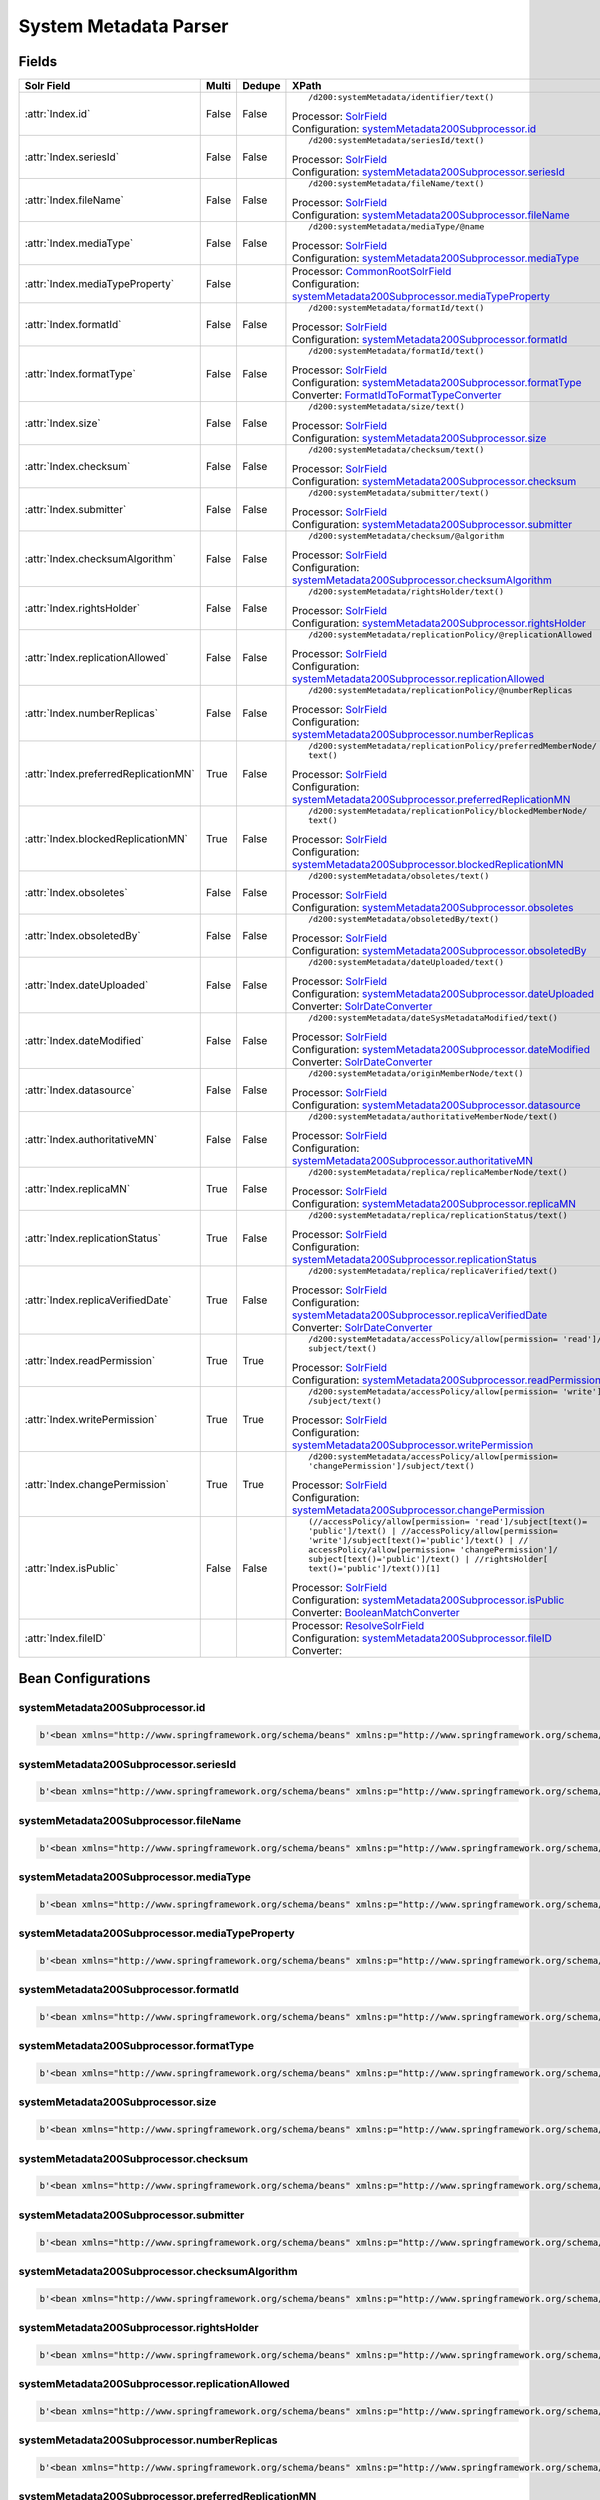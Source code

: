 System Metadata Parser
======================


Fields
------

.. list-table::
  :header-rows: 1
  :widths: 5, 1, 1, 10

  * - Solr Field
    - Multi
    - Dedupe
    - XPath

  * - :attr:`Index.id`
    - False
    - False
    - ::

        /d200:systemMetadata/identifier/text()

      | Processor: `SolrField <https://repository.dataone.org/software/cicore/trunk/cn/d1_cn_index_processor/src/main/java/org/dataone/cn/indexer/parser/SolrField.java>`_
      | Configuration: `systemMetadata200Subprocessor.id`_


  * - :attr:`Index.seriesId`
    - False
    - False
    - ::

        /d200:systemMetadata/seriesId/text()

      | Processor: `SolrField <https://repository.dataone.org/software/cicore/trunk/cn/d1_cn_index_processor/src/main/java/org/dataone/cn/indexer/parser/SolrField.java>`_
      | Configuration: `systemMetadata200Subprocessor.seriesId`_


  * - :attr:`Index.fileName`
    - False
    - False
    - ::

        /d200:systemMetadata/fileName/text()

      | Processor: `SolrField <https://repository.dataone.org/software/cicore/trunk/cn/d1_cn_index_processor/src/main/java/org/dataone/cn/indexer/parser/SolrField.java>`_
      | Configuration: `systemMetadata200Subprocessor.fileName`_


  * - :attr:`Index.mediaType`
    - False
    - False
    - ::

        /d200:systemMetadata/mediaType/@name

      | Processor: `SolrField <https://repository.dataone.org/software/cicore/trunk/cn/d1_cn_index_processor/src/main/java/org/dataone/cn/indexer/parser/SolrField.java>`_
      | Configuration: `systemMetadata200Subprocessor.mediaType`_


  * - :attr:`Index.mediaTypeProperty`
    - False
    - 
    - 
      | Processor: `CommonRootSolrField <https://repository.dataone.org/software/cicore/trunk/cn/d1_cn_index_processor/src/main/java/org/dataone/cn/indexer/parser/CommonRootSolrField.java>`_
      | Configuration: `systemMetadata200Subprocessor.mediaTypeProperty`_


  * - :attr:`Index.formatId`
    - False
    - False
    - ::

        /d200:systemMetadata/formatId/text()

      | Processor: `SolrField <https://repository.dataone.org/software/cicore/trunk/cn/d1_cn_index_processor/src/main/java/org/dataone/cn/indexer/parser/SolrField.java>`_
      | Configuration: `systemMetadata200Subprocessor.formatId`_


  * - :attr:`Index.formatType`
    - False
    - False
    - ::

        /d200:systemMetadata/formatId/text()

      | Processor: `SolrField <https://repository.dataone.org/software/cicore/trunk/cn/d1_cn_index_processor/src/main/java/org/dataone/cn/indexer/parser/SolrField.java>`_
      | Configuration: `systemMetadata200Subprocessor.formatType`_
      | Converter: `FormatIdToFormatTypeConverter <https://repository.dataone.org/software/cicore/trunk/cn/d1_cn_index_processor/src/main/java/org/dataone/cn/indexer/convert/FormatIdToFormatTypeConverter.java>`_


  * - :attr:`Index.size`
    - False
    - False
    - ::

        /d200:systemMetadata/size/text()

      | Processor: `SolrField <https://repository.dataone.org/software/cicore/trunk/cn/d1_cn_index_processor/src/main/java/org/dataone/cn/indexer/parser/SolrField.java>`_
      | Configuration: `systemMetadata200Subprocessor.size`_


  * - :attr:`Index.checksum`
    - False
    - False
    - ::

        /d200:systemMetadata/checksum/text()

      | Processor: `SolrField <https://repository.dataone.org/software/cicore/trunk/cn/d1_cn_index_processor/src/main/java/org/dataone/cn/indexer/parser/SolrField.java>`_
      | Configuration: `systemMetadata200Subprocessor.checksum`_


  * - :attr:`Index.submitter`
    - False
    - False
    - ::

        /d200:systemMetadata/submitter/text()

      | Processor: `SolrField <https://repository.dataone.org/software/cicore/trunk/cn/d1_cn_index_processor/src/main/java/org/dataone/cn/indexer/parser/SolrField.java>`_
      | Configuration: `systemMetadata200Subprocessor.submitter`_


  * - :attr:`Index.checksumAlgorithm`
    - False
    - False
    - ::

        /d200:systemMetadata/checksum/@algorithm

      | Processor: `SolrField <https://repository.dataone.org/software/cicore/trunk/cn/d1_cn_index_processor/src/main/java/org/dataone/cn/indexer/parser/SolrField.java>`_
      | Configuration: `systemMetadata200Subprocessor.checksumAlgorithm`_


  * - :attr:`Index.rightsHolder`
    - False
    - False
    - ::

        /d200:systemMetadata/rightsHolder/text()

      | Processor: `SolrField <https://repository.dataone.org/software/cicore/trunk/cn/d1_cn_index_processor/src/main/java/org/dataone/cn/indexer/parser/SolrField.java>`_
      | Configuration: `systemMetadata200Subprocessor.rightsHolder`_


  * - :attr:`Index.replicationAllowed`
    - False
    - False
    - ::

        /d200:systemMetadata/replicationPolicy/@replicationAllowed

      | Processor: `SolrField <https://repository.dataone.org/software/cicore/trunk/cn/d1_cn_index_processor/src/main/java/org/dataone/cn/indexer/parser/SolrField.java>`_
      | Configuration: `systemMetadata200Subprocessor.replicationAllowed`_


  * - :attr:`Index.numberReplicas`
    - False
    - False
    - ::

        /d200:systemMetadata/replicationPolicy/@numberReplicas

      | Processor: `SolrField <https://repository.dataone.org/software/cicore/trunk/cn/d1_cn_index_processor/src/main/java/org/dataone/cn/indexer/parser/SolrField.java>`_
      | Configuration: `systemMetadata200Subprocessor.numberReplicas`_


  * - :attr:`Index.preferredReplicationMN`
    - True
    - False
    - ::

        /d200:systemMetadata/replicationPolicy/preferredMemberNode/
        text()

      | Processor: `SolrField <https://repository.dataone.org/software/cicore/trunk/cn/d1_cn_index_processor/src/main/java/org/dataone/cn/indexer/parser/SolrField.java>`_
      | Configuration: `systemMetadata200Subprocessor.preferredReplicationMN`_


  * - :attr:`Index.blockedReplicationMN`
    - True
    - False
    - ::

        /d200:systemMetadata/replicationPolicy/blockedMemberNode/
        text()

      | Processor: `SolrField <https://repository.dataone.org/software/cicore/trunk/cn/d1_cn_index_processor/src/main/java/org/dataone/cn/indexer/parser/SolrField.java>`_
      | Configuration: `systemMetadata200Subprocessor.blockedReplicationMN`_


  * - :attr:`Index.obsoletes`
    - False
    - False
    - ::

        /d200:systemMetadata/obsoletes/text()

      | Processor: `SolrField <https://repository.dataone.org/software/cicore/trunk/cn/d1_cn_index_processor/src/main/java/org/dataone/cn/indexer/parser/SolrField.java>`_
      | Configuration: `systemMetadata200Subprocessor.obsoletes`_


  * - :attr:`Index.obsoletedBy`
    - False
    - False
    - ::

        /d200:systemMetadata/obsoletedBy/text()

      | Processor: `SolrField <https://repository.dataone.org/software/cicore/trunk/cn/d1_cn_index_processor/src/main/java/org/dataone/cn/indexer/parser/SolrField.java>`_
      | Configuration: `systemMetadata200Subprocessor.obsoletedBy`_


  * - :attr:`Index.dateUploaded`
    - False
    - False
    - ::

        /d200:systemMetadata/dateUploaded/text()

      | Processor: `SolrField <https://repository.dataone.org/software/cicore/trunk/cn/d1_cn_index_processor/src/main/java/org/dataone/cn/indexer/parser/SolrField.java>`_
      | Configuration: `systemMetadata200Subprocessor.dateUploaded`_
      | Converter: `SolrDateConverter <https://repository.dataone.org/software/cicore/trunk/cn/d1_cn_index_processor/src/main/java/org/dataone/cn/indexer/convert/SolrDateConverter.java>`_


  * - :attr:`Index.dateModified`
    - False
    - False
    - ::

        /d200:systemMetadata/dateSysMetadataModified/text()

      | Processor: `SolrField <https://repository.dataone.org/software/cicore/trunk/cn/d1_cn_index_processor/src/main/java/org/dataone/cn/indexer/parser/SolrField.java>`_
      | Configuration: `systemMetadata200Subprocessor.dateModified`_
      | Converter: `SolrDateConverter <https://repository.dataone.org/software/cicore/trunk/cn/d1_cn_index_processor/src/main/java/org/dataone/cn/indexer/convert/SolrDateConverter.java>`_


  * - :attr:`Index.datasource`
    - False
    - False
    - ::

        /d200:systemMetadata/originMemberNode/text()

      | Processor: `SolrField <https://repository.dataone.org/software/cicore/trunk/cn/d1_cn_index_processor/src/main/java/org/dataone/cn/indexer/parser/SolrField.java>`_
      | Configuration: `systemMetadata200Subprocessor.datasource`_


  * - :attr:`Index.authoritativeMN`
    - False
    - False
    - ::

        /d200:systemMetadata/authoritativeMemberNode/text()

      | Processor: `SolrField <https://repository.dataone.org/software/cicore/trunk/cn/d1_cn_index_processor/src/main/java/org/dataone/cn/indexer/parser/SolrField.java>`_
      | Configuration: `systemMetadata200Subprocessor.authoritativeMN`_


  * - :attr:`Index.replicaMN`
    - True
    - False
    - ::

        /d200:systemMetadata/replica/replicaMemberNode/text()

      | Processor: `SolrField <https://repository.dataone.org/software/cicore/trunk/cn/d1_cn_index_processor/src/main/java/org/dataone/cn/indexer/parser/SolrField.java>`_
      | Configuration: `systemMetadata200Subprocessor.replicaMN`_


  * - :attr:`Index.replicationStatus`
    - True
    - False
    - ::

        /d200:systemMetadata/replica/replicationStatus/text()

      | Processor: `SolrField <https://repository.dataone.org/software/cicore/trunk/cn/d1_cn_index_processor/src/main/java/org/dataone/cn/indexer/parser/SolrField.java>`_
      | Configuration: `systemMetadata200Subprocessor.replicationStatus`_


  * - :attr:`Index.replicaVerifiedDate`
    - True
    - False
    - ::

        /d200:systemMetadata/replica/replicaVerified/text()

      | Processor: `SolrField <https://repository.dataone.org/software/cicore/trunk/cn/d1_cn_index_processor/src/main/java/org/dataone/cn/indexer/parser/SolrField.java>`_
      | Configuration: `systemMetadata200Subprocessor.replicaVerifiedDate`_
      | Converter: `SolrDateConverter <https://repository.dataone.org/software/cicore/trunk/cn/d1_cn_index_processor/src/main/java/org/dataone/cn/indexer/convert/SolrDateConverter.java>`_


  * - :attr:`Index.readPermission`
    - True
    - True
    - ::

        /d200:systemMetadata/accessPolicy/allow[permission= 'read']/
        subject/text()

      | Processor: `SolrField <https://repository.dataone.org/software/cicore/trunk/cn/d1_cn_index_processor/src/main/java/org/dataone/cn/indexer/parser/SolrField.java>`_
      | Configuration: `systemMetadata200Subprocessor.readPermission`_


  * - :attr:`Index.writePermission`
    - True
    - True
    - ::

        /d200:systemMetadata/accessPolicy/allow[permission= 'write']
        /subject/text()

      | Processor: `SolrField <https://repository.dataone.org/software/cicore/trunk/cn/d1_cn_index_processor/src/main/java/org/dataone/cn/indexer/parser/SolrField.java>`_
      | Configuration: `systemMetadata200Subprocessor.writePermission`_


  * - :attr:`Index.changePermission`
    - True
    - True
    - ::

        /d200:systemMetadata/accessPolicy/allow[permission= 
        'changePermission']/subject/text()

      | Processor: `SolrField <https://repository.dataone.org/software/cicore/trunk/cn/d1_cn_index_processor/src/main/java/org/dataone/cn/indexer/parser/SolrField.java>`_
      | Configuration: `systemMetadata200Subprocessor.changePermission`_


  * - :attr:`Index.isPublic`
    - False
    - False
    - ::

        (//accessPolicy/allow[permission= 'read']/subject[text()=
        'public']/text() | //accessPolicy/allow[permission= 
        'write']/subject[text()='public']/text() | //
        accessPolicy/allow[permission= 'changePermission']/
        subject[text()='public']/text() | //rightsHolder[
        text()='public']/text())[1]

      | Processor: `SolrField <https://repository.dataone.org/software/cicore/trunk/cn/d1_cn_index_processor/src/main/java/org/dataone/cn/indexer/parser/SolrField.java>`_
      | Configuration: `systemMetadata200Subprocessor.isPublic`_
      | Converter: `BooleanMatchConverter <https://repository.dataone.org/software/cicore/trunk/cn/d1_cn_index_processor/src/main/java/org/dataone/cn/indexer/convert/BooleanMatchConverter.java>`_


  * - :attr:`Index.fileID`
    - 
    - 
    - 
      | Processor: `ResolveSolrField <https://repository.dataone.org/software/cicore/trunk/cn/d1_cn_index_processor/src/main/java/org/dataone/cn/indexer/parser/ResolveSolrField.java>`_
      | Configuration: `systemMetadata200Subprocessor.fileID`_
      | Converter: 



Bean Configurations
-------------------


systemMetadata200Subprocessor.id
~~~~~~~~~~~~~~~~~~~~~~~~~~~~~~~~

.. code-block:: xml

   b'<bean xmlns="http://www.springframework.org/schema/beans" xmlns:p="http://www.springframework.org/schema/p" xmlns:xsi="http://www.w3.org/2001/XMLSchema-instance" class="org.dataone.cn.indexer.parser.SolrField">\n\t\t\t\t\t<constructor-arg name="name" value="id"/>\n\t\t\t\t\t<constructor-arg name="xpath" value="/d200:systemMetadata/identifier/text()"/>\n\t\t\t\t</bean>\n\t\t\t\t\n'



systemMetadata200Subprocessor.seriesId
~~~~~~~~~~~~~~~~~~~~~~~~~~~~~~~~~~~~~~

.. code-block:: xml

   b'<bean xmlns="http://www.springframework.org/schema/beans" xmlns:p="http://www.springframework.org/schema/p" xmlns:xsi="http://www.w3.org/2001/XMLSchema-instance" class="org.dataone.cn.indexer.parser.SolrField">\n\t\t\t\t\t<constructor-arg name="name" value="seriesId"/>\n\t\t\t\t\t<constructor-arg name="xpath" value="/d200:systemMetadata/seriesId/text()"/>\n\t\t\t\t</bean>\n\t\t\t\t\n'



systemMetadata200Subprocessor.fileName
~~~~~~~~~~~~~~~~~~~~~~~~~~~~~~~~~~~~~~

.. code-block:: xml

   b'<bean xmlns="http://www.springframework.org/schema/beans" xmlns:p="http://www.springframework.org/schema/p" xmlns:xsi="http://www.w3.org/2001/XMLSchema-instance" class="org.dataone.cn.indexer.parser.SolrField">\n\t\t\t\t\t<constructor-arg name="name" value="fileName"/>\n\t\t\t\t\t<constructor-arg name="xpath" value="/d200:systemMetadata/fileName/text()"/>\n\t\t\t\t</bean>\n\t\t\t\t\n'



systemMetadata200Subprocessor.mediaType
~~~~~~~~~~~~~~~~~~~~~~~~~~~~~~~~~~~~~~~

.. code-block:: xml

   b'<bean xmlns="http://www.springframework.org/schema/beans" xmlns:p="http://www.springframework.org/schema/p" xmlns:xsi="http://www.w3.org/2001/XMLSchema-instance" class="org.dataone.cn.indexer.parser.SolrField">\n\t\t\t\t\t<constructor-arg name="name" value="mediaType"/>\n\t\t\t\t\t<constructor-arg name="xpath" value="/d200:systemMetadata/mediaType/@name"/>\n\t\t\t\t</bean>\n\t\t\t\t\n'



systemMetadata200Subprocessor.mediaTypeProperty
~~~~~~~~~~~~~~~~~~~~~~~~~~~~~~~~~~~~~~~~~~~~~~~

.. code-block:: xml

   b'<bean xmlns="http://www.springframework.org/schema/beans" xmlns:p="http://www.springframework.org/schema/p" xmlns:xsi="http://www.w3.org/2001/XMLSchema-instance" class="org.dataone.cn.indexer.parser.CommonRootSolrField" p:multivalue="true" p:root-ref="mediaTypePropertyListRoot">\n\t\t\t\t\t\t<constructor-arg name="name" value="mediaTypeProperty"/>\n\t\t\t\t</bean>\t\t\t\t\n\t\t\t\t\n'



systemMetadata200Subprocessor.formatId
~~~~~~~~~~~~~~~~~~~~~~~~~~~~~~~~~~~~~~

.. code-block:: xml

   b'<bean xmlns="http://www.springframework.org/schema/beans" xmlns:p="http://www.springframework.org/schema/p" xmlns:xsi="http://www.w3.org/2001/XMLSchema-instance" class="org.dataone.cn.indexer.parser.SolrField">\n\t\t\t\t\t<constructor-arg name="name" value="formatId"/>\n\t\t\t\t\t<constructor-arg name="xpath" value="/d200:systemMetadata/formatId/text()"/>\n\t\t\t\t</bean>\n\t\t\t\t\n'



systemMetadata200Subprocessor.formatType
~~~~~~~~~~~~~~~~~~~~~~~~~~~~~~~~~~~~~~~~

.. code-block:: xml

   b'<bean xmlns="http://www.springframework.org/schema/beans" xmlns:p="http://www.springframework.org/schema/p" xmlns:xsi="http://www.w3.org/2001/XMLSchema-instance" class="org.dataone.cn.indexer.parser.SolrField">\n\t\t\t\t\t<constructor-arg name="name" value="formatType"/>\n\t\t\t\t\t<constructor-arg name="xpath" value="/d200:systemMetadata/formatId/text()"/>\n\t\t\t\t\t<property name="converter" ref="formatIdToFormatTypeConverter"/>\n\t\t\t\t</bean>\n\t\t\t\t\n'



systemMetadata200Subprocessor.size
~~~~~~~~~~~~~~~~~~~~~~~~~~~~~~~~~~

.. code-block:: xml

   b'<bean xmlns="http://www.springframework.org/schema/beans" xmlns:p="http://www.springframework.org/schema/p" xmlns:xsi="http://www.w3.org/2001/XMLSchema-instance" class="org.dataone.cn.indexer.parser.SolrField">\n\t\t\t\t\t<constructor-arg name="name" value="size"/>\n\t\t\t\t\t<constructor-arg name="xpath" value="/d200:systemMetadata/size/text()"/>\n\t\t\t\t</bean>\n\t\t\t\t\n'



systemMetadata200Subprocessor.checksum
~~~~~~~~~~~~~~~~~~~~~~~~~~~~~~~~~~~~~~

.. code-block:: xml

   b'<bean xmlns="http://www.springframework.org/schema/beans" xmlns:p="http://www.springframework.org/schema/p" xmlns:xsi="http://www.w3.org/2001/XMLSchema-instance" class="org.dataone.cn.indexer.parser.SolrField">\n\t\t\t\t\t<constructor-arg name="name" value="checksum"/>\n\t\t\t\t\t<constructor-arg name="xpath" value="/d200:systemMetadata/checksum/text()"/>\n\t\t\t\t</bean>\n\t\t\t\t\n'



systemMetadata200Subprocessor.submitter
~~~~~~~~~~~~~~~~~~~~~~~~~~~~~~~~~~~~~~~

.. code-block:: xml

   b'<bean xmlns="http://www.springframework.org/schema/beans" xmlns:p="http://www.springframework.org/schema/p" xmlns:xsi="http://www.w3.org/2001/XMLSchema-instance" class="org.dataone.cn.indexer.parser.SolrField">\n\t\t\t\t\t<constructor-arg name="name" value="submitter"/>\n\t\t\t\t\t<constructor-arg name="xpath" value="/d200:systemMetadata/submitter/text()"/>\n\t\t\t\t</bean>\n\t\t\t\t\n'



systemMetadata200Subprocessor.checksumAlgorithm
~~~~~~~~~~~~~~~~~~~~~~~~~~~~~~~~~~~~~~~~~~~~~~~

.. code-block:: xml

   b'<bean xmlns="http://www.springframework.org/schema/beans" xmlns:p="http://www.springframework.org/schema/p" xmlns:xsi="http://www.w3.org/2001/XMLSchema-instance" class="org.dataone.cn.indexer.parser.SolrField">\n\t\t\t\t\t<constructor-arg name="name" value="checksumAlgorithm"/>\n\t\t\t\t\t<constructor-arg name="xpath" value="/d200:systemMetadata/checksum/@algorithm"/>\n\t\t\t\t</bean>\n\t\t\t\t\n'



systemMetadata200Subprocessor.rightsHolder
~~~~~~~~~~~~~~~~~~~~~~~~~~~~~~~~~~~~~~~~~~

.. code-block:: xml

   b'<bean xmlns="http://www.springframework.org/schema/beans" xmlns:p="http://www.springframework.org/schema/p" xmlns:xsi="http://www.w3.org/2001/XMLSchema-instance" class="org.dataone.cn.indexer.parser.SolrField">\n\t\t\t\t\t<constructor-arg name="name" value="rightsHolder"/>\n\t\t\t\t\t<constructor-arg name="xpath" value="/d200:systemMetadata/rightsHolder/text()"/>\n\t\t\t\t</bean>\n\t\t\t\t\n'



systemMetadata200Subprocessor.replicationAllowed
~~~~~~~~~~~~~~~~~~~~~~~~~~~~~~~~~~~~~~~~~~~~~~~~

.. code-block:: xml

   b'<bean xmlns="http://www.springframework.org/schema/beans" xmlns:p="http://www.springframework.org/schema/p" xmlns:xsi="http://www.w3.org/2001/XMLSchema-instance" class="org.dataone.cn.indexer.parser.SolrField">\n\t\t\t\t\t<constructor-arg name="name" value="replicationAllowed"/>\n\t\t\t\t\t<constructor-arg name="xpath" value="/d200:systemMetadata/replicationPolicy/@replicationAllowed"/>\n\t\t\t\t</bean>\n\t\t\t\t\n'



systemMetadata200Subprocessor.numberReplicas
~~~~~~~~~~~~~~~~~~~~~~~~~~~~~~~~~~~~~~~~~~~~

.. code-block:: xml

   b'<bean xmlns="http://www.springframework.org/schema/beans" xmlns:p="http://www.springframework.org/schema/p" xmlns:xsi="http://www.w3.org/2001/XMLSchema-instance" class="org.dataone.cn.indexer.parser.SolrField">\n\t\t\t\t\t<constructor-arg name="name" value="numberReplicas"/>\n\t\t\t\t\t<constructor-arg name="xpath" value="/d200:systemMetadata/replicationPolicy/@numberReplicas"/>\n\t\t\t\t</bean>\n\t\t\t\t\n'



systemMetadata200Subprocessor.preferredReplicationMN
~~~~~~~~~~~~~~~~~~~~~~~~~~~~~~~~~~~~~~~~~~~~~~~~~~~~

.. code-block:: xml

   b'<bean xmlns="http://www.springframework.org/schema/beans" xmlns:p="http://www.springframework.org/schema/p" xmlns:xsi="http://www.w3.org/2001/XMLSchema-instance" class="org.dataone.cn.indexer.parser.SolrField">\n\t\t\t\t\t<constructor-arg name="name" value="preferredReplicationMN"/>\n\t\t\t\t\t<constructor-arg name="xpath" value="/d200:systemMetadata/replicationPolicy/preferredMemberNode/text()"/>\n\t\t\t\t\t<property name="multivalue" value="true"/>\n\t\t\t\t</bean>\n\t\t\t\t\n'



systemMetadata200Subprocessor.blockedReplicationMN
~~~~~~~~~~~~~~~~~~~~~~~~~~~~~~~~~~~~~~~~~~~~~~~~~~

.. code-block:: xml

   b'<bean xmlns="http://www.springframework.org/schema/beans" xmlns:p="http://www.springframework.org/schema/p" xmlns:xsi="http://www.w3.org/2001/XMLSchema-instance" class="org.dataone.cn.indexer.parser.SolrField">\n\t\t\t\t\t<constructor-arg name="name" value="blockedReplicationMN"/>\n\t\t\t\t\t<constructor-arg name="xpath" value="/d200:systemMetadata/replicationPolicy/blockedMemberNode/text()"/>\n\t\t\t\t\t<property name="multivalue" value="true"/>\n\t\t\t\t</bean>\n\t\t\t\t\n'



systemMetadata200Subprocessor.obsoletes
~~~~~~~~~~~~~~~~~~~~~~~~~~~~~~~~~~~~~~~

.. code-block:: xml

   b'<bean xmlns="http://www.springframework.org/schema/beans" xmlns:p="http://www.springframework.org/schema/p" xmlns:xsi="http://www.w3.org/2001/XMLSchema-instance" class="org.dataone.cn.indexer.parser.SolrField">\n\t\t\t\t\t<constructor-arg name="name" value="obsoletes"/>\n\t\t\t\t\t<constructor-arg name="xpath" value="/d200:systemMetadata/obsoletes/text()"/>\n\t\t\t\t</bean>\n\t\t\t\t\n'



systemMetadata200Subprocessor.obsoletedBy
~~~~~~~~~~~~~~~~~~~~~~~~~~~~~~~~~~~~~~~~~

.. code-block:: xml

   b'<bean xmlns="http://www.springframework.org/schema/beans" xmlns:p="http://www.springframework.org/schema/p" xmlns:xsi="http://www.w3.org/2001/XMLSchema-instance" class="org.dataone.cn.indexer.parser.SolrField">\n\t\t\t\t\t<constructor-arg name="name" value="obsoletedBy"/>\n\t\t\t\t\t<constructor-arg name="xpath" value="/d200:systemMetadata/obsoletedBy/text()"/>\n\t\t\t\t</bean>\n\t\t\t\t\n'



systemMetadata200Subprocessor.dateUploaded
~~~~~~~~~~~~~~~~~~~~~~~~~~~~~~~~~~~~~~~~~~

.. code-block:: xml

   b'<bean xmlns="http://www.springframework.org/schema/beans" xmlns:p="http://www.springframework.org/schema/p" xmlns:xsi="http://www.w3.org/2001/XMLSchema-instance" class="org.dataone.cn.indexer.parser.SolrField">\n\t\t\t\t\t<constructor-arg name="name" value="dateUploaded"/>\n\t\t\t\t\t<constructor-arg name="xpath" value="/d200:systemMetadata/dateUploaded/text()"/>\n\t\t\t\t\t<property name="converter" ref="dateConverter"/>\n\t\t\t\t</bean>\n\t\t\t\t\n'



systemMetadata200Subprocessor.dateModified
~~~~~~~~~~~~~~~~~~~~~~~~~~~~~~~~~~~~~~~~~~

.. code-block:: xml

   b'<bean xmlns="http://www.springframework.org/schema/beans" xmlns:p="http://www.springframework.org/schema/p" xmlns:xsi="http://www.w3.org/2001/XMLSchema-instance" class="org.dataone.cn.indexer.parser.SolrField">\n\t\t\t\t\t<constructor-arg name="name" value="dateModified"/>\n\t\t\t\t\t<constructor-arg name="xpath" value="/d200:systemMetadata/dateSysMetadataModified/text()"/>\n\t\t\t\t\t<property name="converter" ref="dateConverter"/>\n\t\t\t\t</bean>\n\t\t\t\t\n'



systemMetadata200Subprocessor.datasource
~~~~~~~~~~~~~~~~~~~~~~~~~~~~~~~~~~~~~~~~

.. code-block:: xml

   b'<bean xmlns="http://www.springframework.org/schema/beans" xmlns:p="http://www.springframework.org/schema/p" xmlns:xsi="http://www.w3.org/2001/XMLSchema-instance" class="org.dataone.cn.indexer.parser.SolrField">\n\t\t\t\t\t<constructor-arg name="name" value="datasource"/>\n\t\t\t\t\t<constructor-arg name="xpath" value="/d200:systemMetadata/originMemberNode/text()"/>\n\t\t\t\t</bean>\n\t\t\t\t\n'



systemMetadata200Subprocessor.authoritativeMN
~~~~~~~~~~~~~~~~~~~~~~~~~~~~~~~~~~~~~~~~~~~~~

.. code-block:: xml

   b'<bean xmlns="http://www.springframework.org/schema/beans" xmlns:p="http://www.springframework.org/schema/p" xmlns:xsi="http://www.w3.org/2001/XMLSchema-instance" class="org.dataone.cn.indexer.parser.SolrField">\n\t\t\t\t\t<constructor-arg name="name" value="authoritativeMN"/>\n\t\t\t\t\t<constructor-arg name="xpath" value="/d200:systemMetadata/authoritativeMemberNode/text()"/>\n\t\t\t\t</bean>\n\t\t\t\t\n'



systemMetadata200Subprocessor.replicaMN
~~~~~~~~~~~~~~~~~~~~~~~~~~~~~~~~~~~~~~~

.. code-block:: xml

   b'<bean xmlns="http://www.springframework.org/schema/beans" xmlns:p="http://www.springframework.org/schema/p" xmlns:xsi="http://www.w3.org/2001/XMLSchema-instance" class="org.dataone.cn.indexer.parser.SolrField">\n\t\t\t\t\t<constructor-arg name="name" value="replicaMN"/>\n\t\t\t\t\t<constructor-arg name="xpath" value="/d200:systemMetadata/replica/replicaMemberNode/text()"/>\n\t\t\t\t\t<property name="multivalue" value="true"/>\n\t\t\t\t</bean>\n\t\t\t\t\n'



systemMetadata200Subprocessor.replicationStatus
~~~~~~~~~~~~~~~~~~~~~~~~~~~~~~~~~~~~~~~~~~~~~~~

.. code-block:: xml

   b'<bean xmlns="http://www.springframework.org/schema/beans" xmlns:p="http://www.springframework.org/schema/p" xmlns:xsi="http://www.w3.org/2001/XMLSchema-instance" class="org.dataone.cn.indexer.parser.SolrField">\n                    <constructor-arg name="name" value="replicationStatus"/>\n                    <constructor-arg name="xpath" value="/d200:systemMetadata/replica/replicationStatus/text()"/>\n                    <property name="multivalue" value="true"/>\n                </bean>\n\t\t\t\t\n'



systemMetadata200Subprocessor.replicaVerifiedDate
~~~~~~~~~~~~~~~~~~~~~~~~~~~~~~~~~~~~~~~~~~~~~~~~~

.. code-block:: xml

   b'<bean xmlns="http://www.springframework.org/schema/beans" xmlns:p="http://www.springframework.org/schema/p" xmlns:xsi="http://www.w3.org/2001/XMLSchema-instance" class="org.dataone.cn.indexer.parser.SolrField">\n\t\t\t\t\t<constructor-arg name="name" value="replicaVerifiedDate"/>\n\t\t\t\t\t<constructor-arg name="xpath" value="/d200:systemMetadata/replica/replicaVerified/text()"/>\n\t\t\t\t\t<property name="multivalue" value="true"/>\n\t\t\t\t\t<property name="converter" ref="dateConverter"/>\n\t\t\t\t</bean>\n\t\t\t\t\n'



systemMetadata200Subprocessor.readPermission
~~~~~~~~~~~~~~~~~~~~~~~~~~~~~~~~~~~~~~~~~~~~

.. code-block:: xml

   b'<bean xmlns="http://www.springframework.org/schema/beans" xmlns:p="http://www.springframework.org/schema/p" xmlns:xsi="http://www.w3.org/2001/XMLSchema-instance" class="org.dataone.cn.indexer.parser.SolrField">\n\t\t\t\t\t<constructor-arg name="name" value="readPermission"/>\n\t\t\t\t\t<constructor-arg name="xpath" value="/d200:systemMetadata/accessPolicy/allow[permission= \'read\']/subject/text()"/>\n\t\t\t\t\t<property name="multivalue" value="true"/>\n\t\t\t\t\t<property name="dedupe" value="true"/>\n\t\t\t\t</bean>\n\t\t\t\t\n'



systemMetadata200Subprocessor.writePermission
~~~~~~~~~~~~~~~~~~~~~~~~~~~~~~~~~~~~~~~~~~~~~

.. code-block:: xml

   b'<bean xmlns="http://www.springframework.org/schema/beans" xmlns:p="http://www.springframework.org/schema/p" xmlns:xsi="http://www.w3.org/2001/XMLSchema-instance" class="org.dataone.cn.indexer.parser.SolrField">\n\t\t\t\t\t<constructor-arg name="name" value="writePermission"/>\n\t\t\t\t\t<constructor-arg name="xpath" value="/d200:systemMetadata/accessPolicy/allow[permission= \'write\']/subject/text()"/>\n\t\t\t\t\t<property name="multivalue" value="true"/>\n\t\t\t\t\t<property name="dedupe" value="true"/>\n\t\t\t\t</bean>\n\t\t\t\t\n'



systemMetadata200Subprocessor.changePermission
~~~~~~~~~~~~~~~~~~~~~~~~~~~~~~~~~~~~~~~~~~~~~~

.. code-block:: xml

   b'<bean xmlns="http://www.springframework.org/schema/beans" xmlns:p="http://www.springframework.org/schema/p" xmlns:xsi="http://www.w3.org/2001/XMLSchema-instance" class="org.dataone.cn.indexer.parser.SolrField">\n\t\t\t\t\t<constructor-arg name="name" value="changePermission"/>\n\t\t\t\t\t<constructor-arg name="xpath" value="/d200:systemMetadata/accessPolicy/allow[permission= \'changePermission\']/subject/text()"/>\n\t\t\t\t\t<property name="multivalue" value="true"/>\n\t\t\t\t\t<property name="dedupe" value="true"/>\n\t\t\t\t</bean>\n\t\t\t\t\n'



systemMetadata200Subprocessor.isPublic
~~~~~~~~~~~~~~~~~~~~~~~~~~~~~~~~~~~~~~

.. code-block:: xml

   b'<bean xmlns="http://www.springframework.org/schema/beans" xmlns:p="http://www.springframework.org/schema/p" xmlns:xsi="http://www.w3.org/2001/XMLSchema-instance" class="org.dataone.cn.indexer.parser.SolrField">\n\t\t\t\t\t<constructor-arg name="name" value="isPublic"/>\n\t\t\t\t\t<constructor-arg name="xpath" value="(//accessPolicy/allow[permission= \'read\']/subject[text()=\'public\']/text() | //accessPolicy/allow[permission= \'write\']/subject[text()=\'public\']/text() | //accessPolicy/allow[permission= \'changePermission\']/subject[text()=\'public\']/text() | //rightsHolder[text()=\'public\']/text())[1]"/>\n\t\t\t\t\t<property name="converter" ref="booleanPublicConverter"/>\n\t\t\t\t</bean>\n\t\t        \n'



systemMetadata200Subprocessor.fileID
~~~~~~~~~~~~~~~~~~~~~~~~~~~~~~~~~~~~

.. code-block:: xml

   b'<bean xmlns="http://www.springframework.org/schema/beans" xmlns:p="http://www.springframework.org/schema/p" xmlns:xsi="http://www.w3.org/2001/XMLSchema-instance" class="org.dataone.cn.indexer.parser.ResolveSolrField">\n\t\t\t\t\t<constructor-arg name="name" value="dataUrl"/>\n\t\t        </bean>\n\t\t\t\n'



